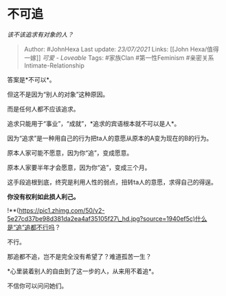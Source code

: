 * 不可追
  :PROPERTIES:
  :CUSTOM_ID: 不可追
  :END:

/该不该追求有对象的人？/

#+BEGIN_QUOTE
  Author: #JohnHexa Last update: /23/07/2021/ Links: [[John
  Hexa/值得一嫁]] [[可爱 - Loveable]] Tags: #家族Clan #第一性Feminism
  #亲密关系Intimate-Relationship
#+END_QUOTE

答案是*不可以*。

但这不是因为“别人的对象”这种原因。

而是任何人都不应该追求。

追求只能用于“事业”，“成就”，*追求的宾语根本就不可以是人*。

因为“追求”是一种用自己的行为把ta人的意愿从原本的A变为现在的B的行为。

原本人家可能不愿意，因为你“追”，变成愿意。

原本人家要半年才会愿意，因为你“追”，变成三个月。

这手段追根到底，终究是利用人性的弱点，扭转ta人的意愿，求得自己的得逞。

*你没有权利如此损人利己。*

!**(https://pic1.zhimg.com/50/v2-5e27cd37be98d381da2ea4af35105f27\_hd.jpg?source=1940ef5c)什么是“追”追都不行吗？

不行。

那追都不追，岂不是完全没有希望了？难道孤苦一生？

*心里装着别人的自由到了这一步的人，从来用不着追*。

不信你可以问问她们。
